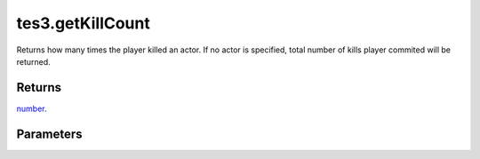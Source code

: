 tes3.getKillCount
====================================================================================================

Returns how many times the player killed an actor. If no actor is specified, total number of kills player commited will be returned.

Returns
----------------------------------------------------------------------------------------------------

`number`_.

Parameters
----------------------------------------------------------------------------------------------------

.. _`number`: ../../../lua/type/number.html
